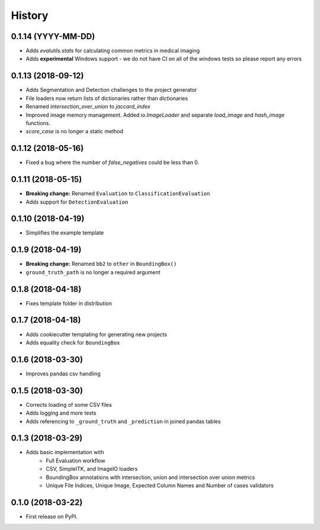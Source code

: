 =======
History
=======

0.1.14 (YYYY-MM-DD)
-------------------

* Adds `evalutils.stats` for calculating common metrics in medical imaging
* Adds **experimental**  Windows support - we do not have CI on all of the windows tests so please report any errors

0.1.13 (2018-09-12)
-------------------

* Adds Segmentation and Detection challenges to the project generator
* File loaders now return lists of dictionaries rather than dictionaries
* Renamed `intersection_over_union` to `jaccard_index`
* Improved image memory management. Added `io.ImageLoader` and separate `load_image` and `hash_image` functions.
* `score_case` is no longer a static method


0.1.12 (2018-05-16)
-------------------

* Fixed a bug where the number of `false_negatives` could be less than 0.

0.1.11 (2018-05-15)
-------------------

* **Breaking change:** Renamed ``Evaluation`` to ``ClassificationEvaluation``
* Adds support for ``DetectionEvaluation``

0.1.10 (2018-04-19)
-------------------

* Simplifies the example template

0.1.9 (2018-04-19)
------------------

* **Breaking change:** Renamed ``bb2`` to ``other`` in ``BoundingBox()``
* ``ground_truth_path`` is no longer a required argument

0.1.8 (2018-04-18)
------------------

* Fixes template folder in distribution

0.1.7 (2018-04-18)
------------------

* Adds cookiecutter templating for generating new projects
* Adds equality check for ``BoundingBox``

0.1.6 (2018-03-30)
------------------

* Improves pandas csv handling

0.1.5 (2018-03-30)
------------------

* Corrects loading of some CSV files
* Adds logging and more tests
* Adds referencing to ``_ground_truth`` and ``_prediction`` in joined pandas tables


0.1.3 (2018-03-29)
------------------

* Adds basic implementation with
    * Full Evaluation workflow
    * CSV, SimpleITK, and ImageIO loaders
    * BoundingBox annotations with intersection, union and intersection over union metrics
    * Unique File Indices, Unique Image, Expected Column Names and Number of cases validators


0.1.0 (2018-03-22)
------------------

* First release on PyPI.
